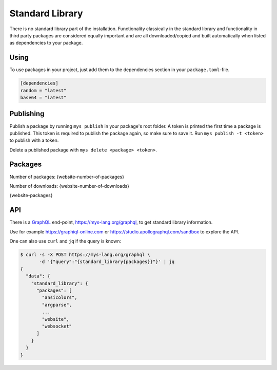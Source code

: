 Standard Library
================

There is no standard library part of the installation. Functionality
classically in the standard library and functionality in third party
packages are considered equally important and are all
downloaded/copied and built automatically when listed as dependencies
to your package.

Using
-----

To use packages in your project, just add them to the dependencies
section in your ``package.toml``-file.

.. code-block:: toml

   [dependencies]
   random = "latest"
   base64 = "latest"

Publishing
----------

Publish a package by running ``mys publish`` in your package's root
folder. A token is printed the first time a package is published. This
token is required to publish the package again, so make sure to save
it. Run ``mys publish -t <token>`` to publish with a token.

Delete a published package with ``mys delete <package> <token>``.

Packages
--------

Number of packages: {website-number-of-packages}

Number of downloads: {website-number-of-downloads}

{website-packages}

API
---

There is a `GraphQL`_ end-point, https://mys-lang.org/graphql, to get
standard library information.

Use for example https://graphiql-online.com or
https://studio.apollographql.com/sandbox to explore the API.

One can also use ``curl`` and ``jq`` if the query is known:

.. code-block:: bash

   $ curl -s -X POST https://mys-lang.org/graphql \
          -d '{"query":"{standard_library{packages}}"}' | jq
   {
     "data": {
       "standard_library": {
         "packages": [
           "ansicolors",
           "argparse",
           ...
           "website",
           "websocket"
         ]
       }
     }
   }

.. _GraphQL: https://graphql.org
